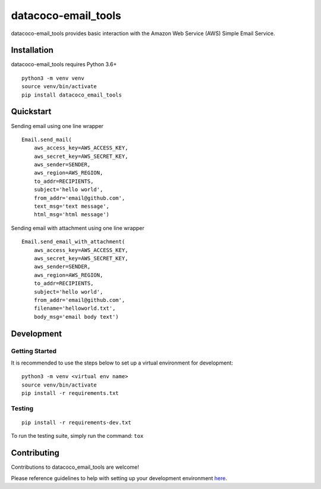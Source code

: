 datacoco-email_tools
=======================

.. image:: https://img.shields.io/badge/Contributor%20Covenant-v2.0%20adopted-ff69b4.svg
    :target: https://github.com/equinoxfitness/datacoco-email_tools/blob/master/CODE_OF_CONDUCT.rst

datacoco-email_tools provides basic interaction with the Amazon Web
Service (AWS) Simple Email Service.

Installation
------------

datacoco-email_tools requires Python 3.6+

::

    python3 -m venv venv
    source venv/bin/activate
    pip install datacoco_email_tools

Quickstart
----------

Sending email using one line wrapper

::

    Email.send_mail(
        aws_access_key=AWS_ACCESS_KEY,
        aws_secret_key=AWS_SECRET_KEY,
        aws_sender=SENDER,
        aws_region=AWS_REGION,
        to_addr=RECIPIENTS,
        subject='hello world',
        from_addr='email@github.com',
        text_msg='text message',
        html_msg='html message')

Sending email with attachment using one line wrapper

::

    Email.send_email_with_attachment(
        aws_access_key=AWS_ACCESS_KEY,
        aws_secret_key=AWS_SECRET_KEY,
        aws_sender=SENDER,
        aws_region=AWS_REGION,
        to_addr=RECIPIENTS,
        subject='hello world',
        from_addr='email@github.com',
        filename='helloworld.txt',
        body_msg='email body text')

Development
-----------

Getting Started
~~~~~~~~~~~~~~~

It is recommended to use the steps below to set up a virtual environment for development:

::

    python3 -m venv <virtual env name>
    source venv/bin/activate
    pip install -r requirements.txt

Testing
~~~~~~~

::

    pip install -r requirements-dev.txt

To run the testing suite, simply run the command: ``tox``

Contributing
------------

Contributions to datacoco\_email\_tools are welcome!

Please reference guidelines to help with setting up your development
environment
`here <https://github.com/equinoxfitness/datacoco-email_tools/blob/master/CONTRIBUTING.rst>`__.